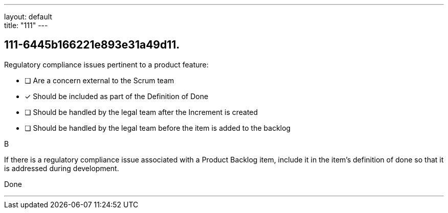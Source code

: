 ---
layout: default + 
title: "111"
---


[#question]
== 111-6445b166221e893e31a49d11.

****

[#query]
--
Regulatory compliance issues pertinent to a product feature:
--

[#list]
--
* [ ] Are a concern external to the Scrum team
* [*] Should be included as part of the Definition of Done
* [ ] Should be handled by the legal team after the Increment is created
* [ ] Should be handled by the legal team before the item is added to the backlog

--
****

[#answer]
B

[#explanation]
--
If there is a regulatory compliance issue associated with a Product Backlog item, include it in the item's definition of done so that it is addressed during development.
--

[#ka]
Done

'''

